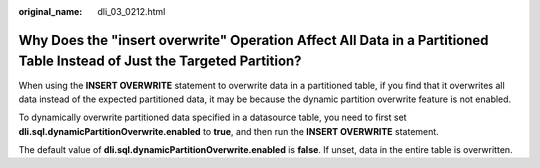 :original_name: dli_03_0212.html

.. _dli_03_0212:

Why Does the "insert overwrite" Operation Affect All Data in a Partitioned Table Instead of Just the Targeted Partition?
========================================================================================================================

When using the **INSERT OVERWRITE** statement to overwrite data in a partitioned table, if you find that it overwrites all data instead of the expected partitioned data, it may be because the dynamic partition overwrite feature is not enabled.

To dynamically overwrite partitioned data specified in a datasource table, you need to first set **dli.sql.dynamicPartitionOverwrite.enabled** to **true**, and then run the **INSERT OVERWRITE** statement.

The default value of **dli.sql.dynamicPartitionOverwrite.enabled** is **false**. If unset, data in the entire table is overwritten.
